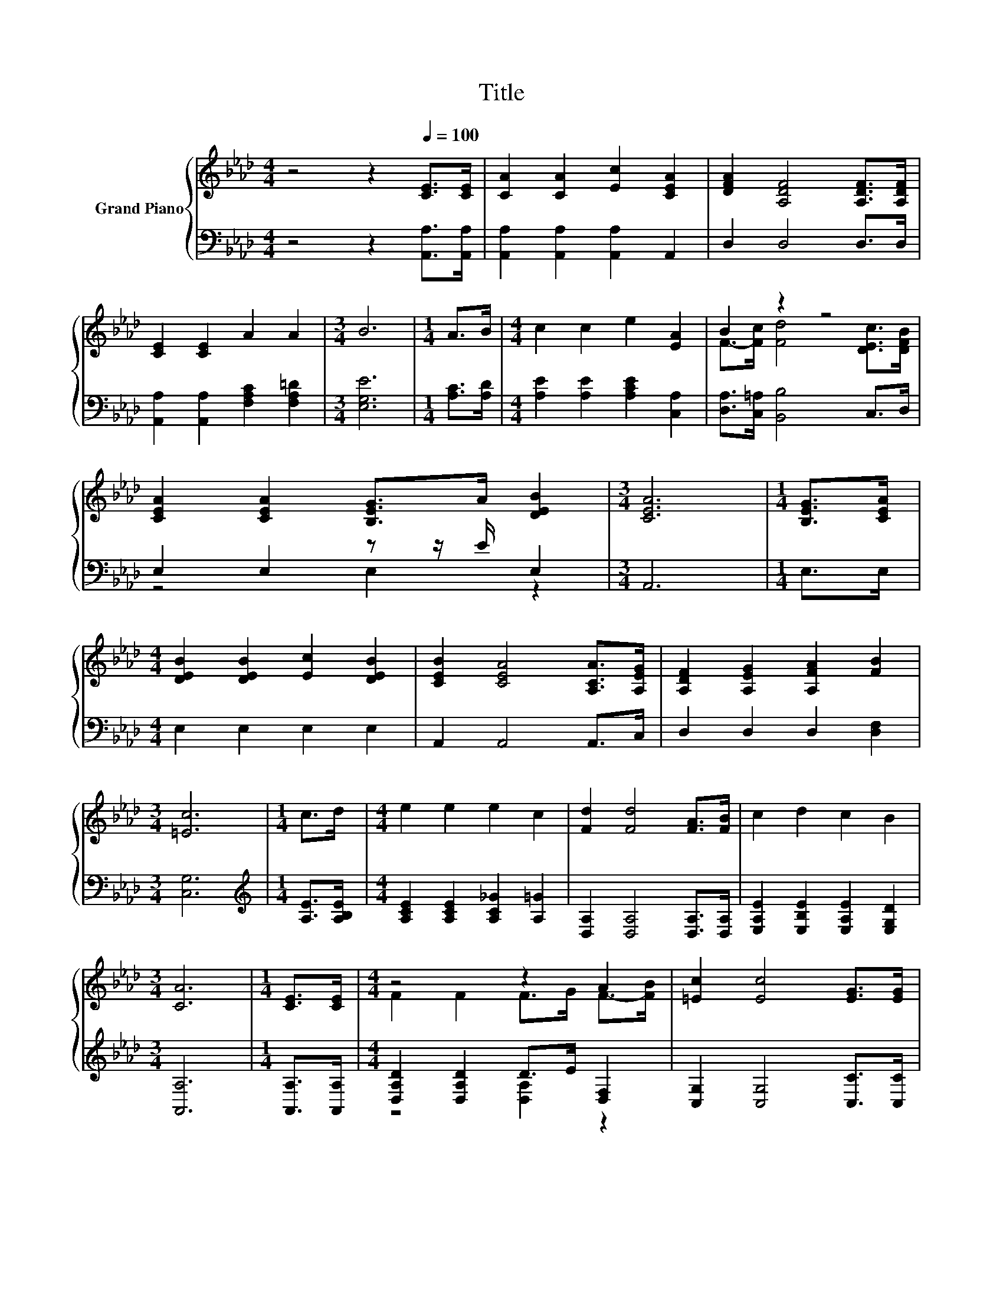 X:1
T:Title
%%score { ( 1 3 ) | ( 2 4 ) }
L:1/8
M:4/4
K:Ab
V:1 treble nm="Grand Piano"
V:3 treble 
V:2 bass 
V:4 bass 
V:1
 z4 z2[Q:1/4=100] [CE]>[CE] | [CA]2 [CA]2 [Ec]2 [CEA]2 | [DFA]2 [A,DF]4 [A,DF]>[A,DF] | %3
 [CE]2 [CE]2 A2 A2 |[M:3/4] B6 |[M:1/4] A>B |[M:4/4] c2 c2 e2 [EA]2 | B2 z2 z4 | %8
 [CEA]2 [CEA]2 [B,EG]>A [DEB]2 |[M:3/4] [CEA]6 |[M:1/4] [B,EG]>[CEA] | %11
[M:4/4] [DEB]2 [DEB]2 [Ec]2 [DEB]2 | [CEB]2 [CEA]4 [A,CA]>[A,EG] | [A,DF]2 [A,EG]2 [A,FA]2 [FB]2 | %14
[M:3/4] [=Ec]6 |[M:1/4] c>d |[M:4/4] e2 e2 e2 c2 | [Fd]2 [Fd]4 [FA]>[FB] | c2 d2 c2 B2 | %19
[M:3/4] [CA]6 |[M:1/4] [CE]>[CE] |[M:4/4] z4 z2 A2 | [=Ec]2 [Ec]4 [EG]>[EG] | %23
 [FA]2 [FA]2 [=DB]2 [DA]2 |[M:3/4] [EG]6 |[M:1/4] [CA]>[DB] |[M:4/4] c2 c2 e2 c2 | %27
 [Fd]2 [Fd]4 [A,DF]>[DFB] | [CEA]2 [B,EG]2 [Ec]2 [DEB]2 |[M:3/4] [CEA]6 |] %30
V:2
 z4 z2 [A,,A,]>[A,,A,] | [A,,A,]2 [A,,A,]2 [A,,A,]2 A,,2 | D,2 D,4 D,>D, | %3
 [A,,A,]2 [A,,A,]2 [F,A,C]2 [F,A,=D]2 |[M:3/4] [E,G,E]6 |[M:1/4] [A,C]>[A,D] | %6
[M:4/4] [A,E]2 [A,E]2 [A,CE]2 [C,A,]2 | [D,A,]>[C,=A,] [B,,B,]4 C,>D, | E,2 E,2 z z/ E/ E,2 | %9
[M:3/4] A,,6 |[M:1/4] E,>E, |[M:4/4] E,2 E,2 E,2 E,2 | A,,2 A,,4 A,,>C, | D,2 D,2 D,2 [D,F,]2 | %14
[M:3/4] [C,G,]6 |[M:1/4][K:treble] [A,E]>[A,B,E] |[M:4/4] [A,CE]2 [A,CE]2 [A,C_G]2 [A,=G]2 | %17
 [D,A,]2 [D,A,]4 [D,A,]>[D,A,] | [E,A,E]2 [E,B,E]2 [E,A,E]2 [E,G,D]2 |[M:3/4] [A,,A,]6 | %20
[M:1/4] [A,,A,]>[A,,A,] |[M:4/4] [D,A,D]2 [D,A,D]2 D>E [D,F,]2 | [C,G,]2 [C,G,]4 [C,C]>[C,C] | %23
 [F,C]2 [F,C]2 [B,,B,]2 [B,,B,]2 |[M:3/4] [E,B,]6 |[M:1/4] [A,,A,]>[A,,A,] | %26
[M:4/4][K:treble] [A,E]2 [A,E]2 [A,CE]2 [A,E_G]2 | [D,D]2 [D,D]4 D,>D, | E,2 E,2 E,2 E,2 | %29
[M:3/4] A,,6 |] %30
V:3
 x8 | x8 | x8 | x8 |[M:3/4] x6 |[M:1/4] x2 |[M:4/4] x8 | F->[Fc] [Fd]4 [DEc]>[DFB] | x8 | %9
[M:3/4] x6 |[M:1/4] x2 |[M:4/4] x8 | x8 | x8 |[M:3/4] x6 |[M:1/4] x2 |[M:4/4] x8 | x8 | x8 | %19
[M:3/4] x6 |[M:1/4] x2 |[M:4/4] F2 F2 F>G F->[FB] | x8 | x8 |[M:3/4] x6 |[M:1/4] x2 |[M:4/4] x8 | %27
 x8 | x8 |[M:3/4] x6 |] %30
V:4
 x8 | x8 | x8 | x8 |[M:3/4] x6 |[M:1/4] x2 |[M:4/4] x8 | x8 | z4 E,2 z2 |[M:3/4] x6 |[M:1/4] x2 | %11
[M:4/4] x8 | x8 | x8 |[M:3/4] x6 |[M:1/4][K:treble] x2 |[M:4/4] x8 | x8 | x8 |[M:3/4] x6 | %20
[M:1/4] x2 |[M:4/4] z4 [D,A,]2 z2 | x8 | x8 |[M:3/4] x6 |[M:1/4] x2 |[M:4/4][K:treble] x8 | x8 | %28
 x8 |[M:3/4] x6 |] %30

